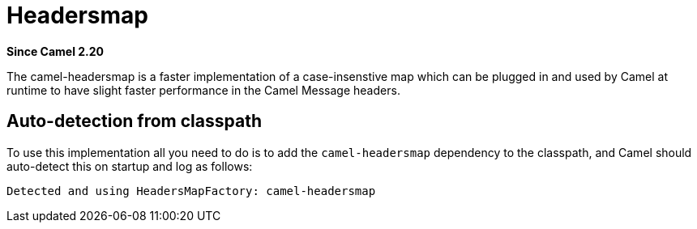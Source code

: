= Headersmap Component
:doctitle: Headersmap
:shortname: headersmap
:artifactid: camel-headersmap
:description: Fast case-insensitive headers map implementation
:since: 2.20
:supportlevel: Stable
:tabs-sync-option:

*Since Camel {since}*

The camel-headersmap is a faster implementation of a case-insenstive map which can be plugged in
and used by Camel at runtime to have slight faster performance in the Camel Message headers.

== Auto-detection from classpath

To use this implementation all you need to do is to add the `camel-headersmap` dependency to the classpath,
and Camel should auto-detect this on startup and log as follows:

[source,text]
----
Detected and using HeadersMapFactory: camel-headersmap
----
